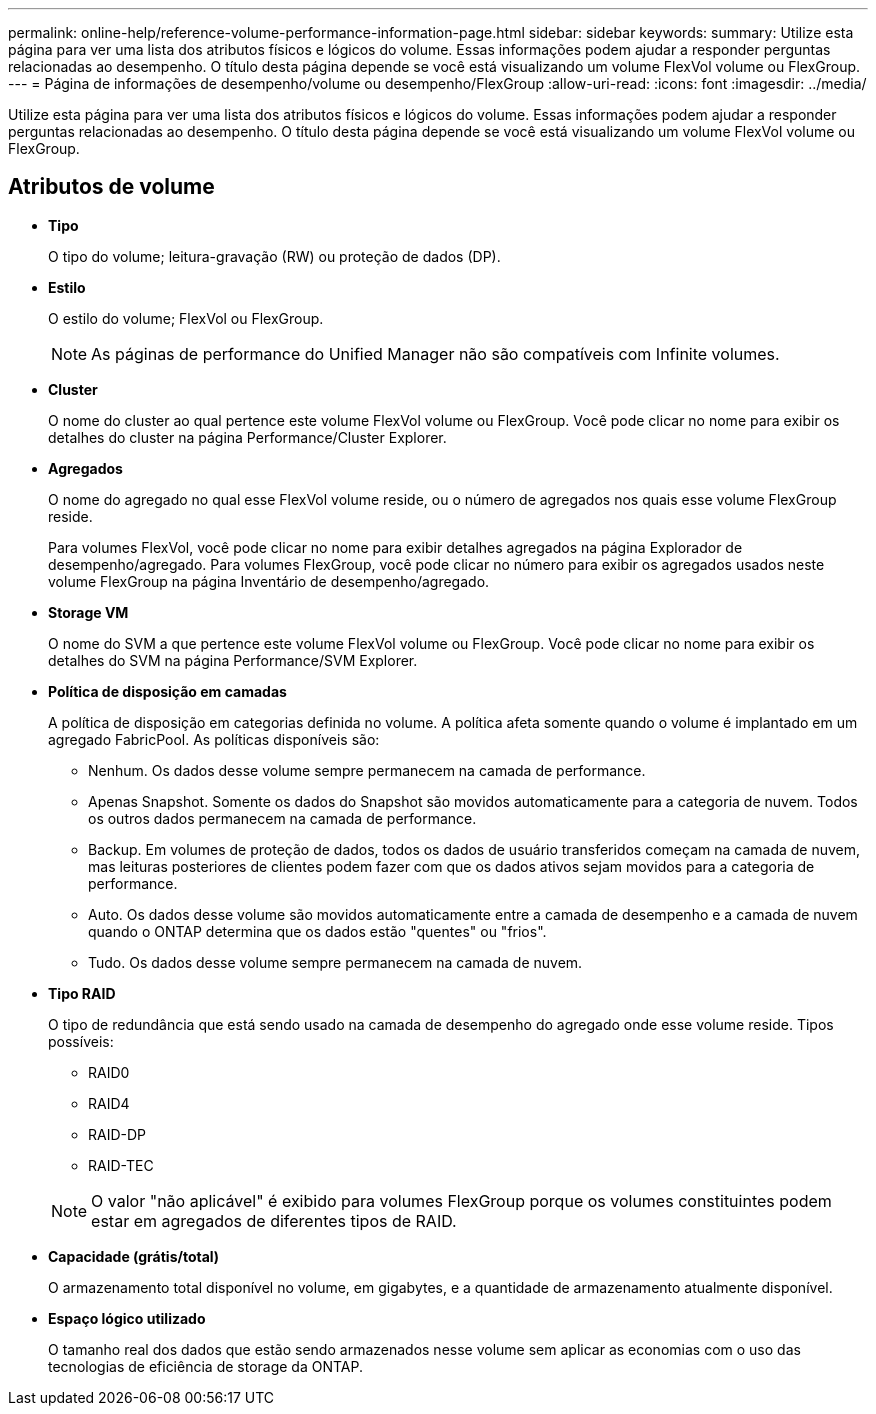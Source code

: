 ---
permalink: online-help/reference-volume-performance-information-page.html 
sidebar: sidebar 
keywords:  
summary: Utilize esta página para ver uma lista dos atributos físicos e lógicos do volume. Essas informações podem ajudar a responder perguntas relacionadas ao desempenho. O título desta página depende se você está visualizando um volume FlexVol volume ou FlexGroup. 
---
= Página de informações de desempenho/volume ou desempenho/FlexGroup
:allow-uri-read: 
:icons: font
:imagesdir: ../media/


[role="lead"]
Utilize esta página para ver uma lista dos atributos físicos e lógicos do volume. Essas informações podem ajudar a responder perguntas relacionadas ao desempenho. O título desta página depende se você está visualizando um volume FlexVol volume ou FlexGroup.



== Atributos de volume

* *Tipo*
+
O tipo do volume; leitura-gravação (RW) ou proteção de dados (DP).

* *Estilo*
+
O estilo do volume; FlexVol ou FlexGroup.

+
[NOTE]
====
As páginas de performance do Unified Manager não são compatíveis com Infinite volumes.

====
* *Cluster*
+
O nome do cluster ao qual pertence este volume FlexVol volume ou FlexGroup. Você pode clicar no nome para exibir os detalhes do cluster na página Performance/Cluster Explorer.

* *Agregados*
+
O nome do agregado no qual esse FlexVol volume reside, ou o número de agregados nos quais esse volume FlexGroup reside.

+
Para volumes FlexVol, você pode clicar no nome para exibir detalhes agregados na página Explorador de desempenho/agregado. Para volumes FlexGroup, você pode clicar no número para exibir os agregados usados neste volume FlexGroup na página Inventário de desempenho/agregado.

* *Storage VM*
+
O nome do SVM a que pertence este volume FlexVol volume ou FlexGroup. Você pode clicar no nome para exibir os detalhes do SVM na página Performance/SVM Explorer.

* *Política de disposição em camadas*
+
A política de disposição em categorias definida no volume. A política afeta somente quando o volume é implantado em um agregado FabricPool. As políticas disponíveis são:

+
** Nenhum. Os dados desse volume sempre permanecem na camada de performance.
** Apenas Snapshot. Somente os dados do Snapshot são movidos automaticamente para a categoria de nuvem. Todos os outros dados permanecem na camada de performance.
** Backup. Em volumes de proteção de dados, todos os dados de usuário transferidos começam na camada de nuvem, mas leituras posteriores de clientes podem fazer com que os dados ativos sejam movidos para a categoria de performance.
** Auto. Os dados desse volume são movidos automaticamente entre a camada de desempenho e a camada de nuvem quando o ONTAP determina que os dados estão "quentes" ou "frios".
** Tudo. Os dados desse volume sempre permanecem na camada de nuvem.


* *Tipo RAID*
+
O tipo de redundância que está sendo usado na camada de desempenho do agregado onde esse volume reside. Tipos possíveis:

+
** RAID0
** RAID4
** RAID-DP
** RAID-TEC


+
[NOTE]
====
O valor "não aplicável" é exibido para volumes FlexGroup porque os volumes constituintes podem estar em agregados de diferentes tipos de RAID.

====
* *Capacidade (grátis/total)*
+
O armazenamento total disponível no volume, em gigabytes, e a quantidade de armazenamento atualmente disponível.

* *Espaço lógico utilizado*
+
O tamanho real dos dados que estão sendo armazenados nesse volume sem aplicar as economias com o uso das tecnologias de eficiência de storage da ONTAP.


